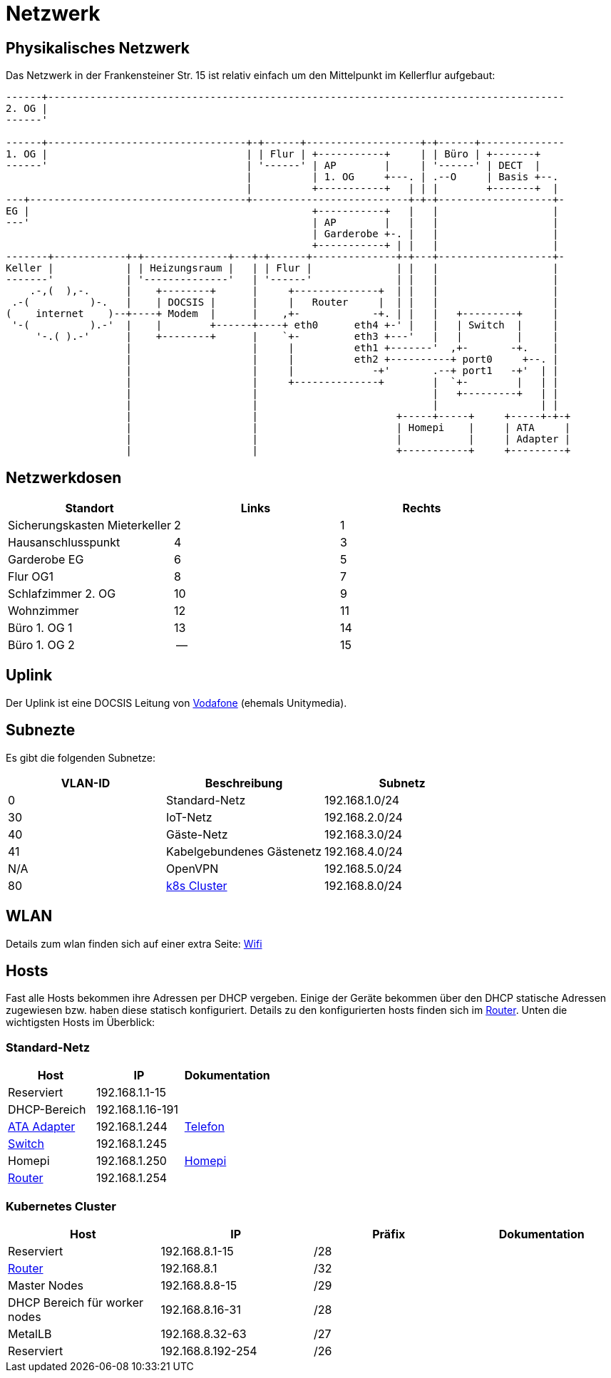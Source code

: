 = Netzwerk

== Physikalisches Netzwerk
Das Netzwerk in der Frankensteiner Str. 15 ist relativ einfach um den Mittelpunkt im Kellerflur aufgebaut:

[svgbob]
....
------+--------------------------------------------------------------------------------------
2. OG |                                          
------'                                               
                                               
------+---------------------------------+-+------+-------------------+-+------+--------------
1. OG |                                 | | Flur | +-----------+     | | Büro | +-------+
------'                                 | '------' | AP        |     | '------' | DECT  |
                                        |          | 1. OG     +---. | .--O     | Basis +--.
                                        |          +-----------+   | | |        +-------+  |
---+------------------------------------+--------------------------+-+-+-------------------+-
EG |                                               +-----------+   |   |                   |
---'                                               | AP        |   |   |                   |
                                                   | Garderobe +-. |   |                   |
                                                   +-----------+ | |   |                   |
-------+------------+-+--------------+---+-+------+--------------+-+---+-------------------+-
Keller |            | | Heizungsraum |   | | Flur |              | |   |                   |
-------'            | '--------------'   | '------'              | |   |                   |
    .-,(  ),-.      |    +--------+      |     +--------------+  | |   |                   |
 .-(          )-.   |    | DOCSIS |      |     |   Router     |  | |   |                   |
(    internet    )--+----+ Modem  |      |    ,+-            -+. | |   |   +---------+     |
 '-(          ).-'  |    |        +------+----+ eth0      eth4 +-' |   |   | Switch  |     |
     '-.( ).-'      |    +--------+      |    `+-         eth3 +---'   |   |         |     |
                    |                    |     |          eth1 +-------'  ,+-       -+.    |
                    |                    |     |          eth2 +----------+ port0     +--. |
                    |                    |     |             -+'       .--+ port1   -+'  | |
                    |                    |     +--------------+        |  `+-        |   | |
                    |                    |                             |   +---------+   | |
                    |                    |                             |                 | |
                    |                    |                       +-----+-----+     +-----+-+-+ 
                    |                    |                       | Homepi    |     | ATA     |
                    |                    |                       |           |     | Adapter |
                    |                    |                       +-----------+     +---------+ 
....

== Netzwerkdosen

|===
|Standort                      |Links |Rechts

|Sicherungskasten Mieterkeller |2     |1
|Hausanschlusspunkt            |4     |3
|Garderobe EG                  |6     |5
|Flur OG1                      |8     |7
|Schlafzimmer 2. OG            |10    |9
|Wohnzimmer                    |12    |11
|Büro 1. OG 1                  |13    |14
|Büro 1. OG 2                  |--    |15
|===

== Uplink

Der Uplink ist eine DOCSIS Leitung von link:https://www.unitymedia.de/benutzerkonto/login/zugangsdaten[Vodafone] (ehemals Unitymedia).

== Subnezte

Es gibt die folgenden Subnetze:

|===
|VLAN-ID |Beschreibung                        |Subnetz

|0       |Standard-Netz                       |192.168.1.0/24
|30      |IoT-Netz                            |192.168.2.0/24
|40      |Gäste-Netz                          |192.168.3.0/24
|41      |Kabelgebundenes Gästenetz           |192.168.4.0/24
|N/A     |OpenVPN                             |192.168.5.0/24
|80      |xref:services/k8s.adoc[k8s Cluster] |192.168.8.0/24
|===

== WLAN

Details zum wlan finden sich auf einer extra Seite: xref:services/wifi.adoc[Wifi]

== Hosts

Fast alle Hosts bekommen ihre Adressen per DHCP vergeben. Einige der Geräte bekommen über den DHCP statische Adressen zugewiesen bzw. haben diese statisch konfiguriert. Details zu den konfigurierten hosts finden sich im link:https://gw-1.bergmann.click/[Router].
Unten die wichtigsten Hosts im Überblick:

=== Standard-Netz

|===
|Host                                      |IP                |Dokumentation

|Reserviert                                |192.168.1.1-15    |
|DHCP-Bereich                              |192.168.1.16-191  |
|link:https://192.168.1.244/[ATA Adapter]  |192.168.1.244     |xref:services/telefon.adoc[Telefon]
|link:http://192.168.1.245/[Switch]        |192.168.1.245     |
|Homepi                                    |192.168.1.250     |xref:homepi.adoc[Homepi]
|link:https://gw-1.bergmann.click/[Router] |192.168.1.254     |
|=== 

=== Kubernetes Cluster

|===
|Host                                      |IP                |Präfix |Dokumentation

|Reserviert                                |192.168.8.1-15    |/28    |
|link:https://gw-1.bergmann.click/[Router] |192.168.8.1       |/32    |
|Master Nodes                              |192.168.8.8-15    |/29    |
|DHCP Bereich für worker nodes             |192.168.8.16-31   |/28    |
|MetalLB                                   |192.168.8.32-63   |/27    |
|Reserviert                                |192.168.8.192-254 |/26    |
|=== 

